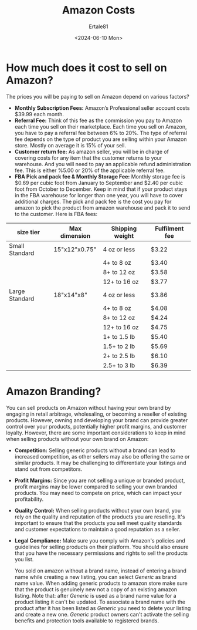 #+TITLE: Amazon Costs
#+AUTHOR: Ertale81
#+DATE: <2024-06-10 Mon>

* How much does it cost to sell on Amazon?

The prices you will be paying to sell on Amazon depend on various factors?
- *Monthly Subscription Fees:* Amazon’s Professional seller account costs $39.99 each month.
- *Referral Fee:* Think of this fee as the commission you pay to Amazon each time you sell on their marketplace.
  Each time you sell on Amazon, you have to pay a referral fee between 6% to 20%. The type of referral fee depends on the type of product you are selling within your Amazon store. Mostly on average it is 15% of your sell.
- *Customer return fee:* As amazon seller, you will be in charge of covering costs for any item that the customer returns to your warehouse. And you will need to pay an applicable refund administration fee. This is either %5.00 or 20% of the applicable referral fee.
- *FBA Pick and pack fee & Monthly Storage Fee:* Monthly storage fee is $0.69 per cubic foot from January to September and $2.40 per cubic foot from October to December.
  Keep in mind that if your product stays in the FBA warehouse for longer than one year, you will have to cover additional charges.
  The pick and pack fee is the cost you pay for amazon to pick the product from amazon warehouse and pack it to send to the customer.
  Here is FBA fees:

|----------------+---------------+-----------------+----------------|
| size tier      | Max dimension | Shipping weight | Fulfilment fee |
|----------------+---------------+-----------------+----------------|
| Small Standard | 15"x12"x0.75" | 4 oz or less    | $3.22          |
|                |               | 4+ to 8 oz      | $3.40          |
|                |               | 8+ to 12 oz     | $3.58          |
|                |               | 12+ to 16 oz    | $3.77          |
|----------------+---------------+-----------------+----------------|
| Large Standard | 18"x14"x8"    | 4 oz or less    | $3.86          |
|                |               | 4+ to 8 oz      | $4.08          |
|                |               | 8+ to 12 oz     | $4.24          |
|                |               | 12+ to 16 oz    | $4.75          |
|                |               | 1+ to 1.5 lb    | $5.40          |
|                |               | 1.5+ to 2 lb    | $5.69          |
|                |               | 2+ to 2.5 lb    | $6.10          |
|                |               | 2.5+ to 3 lb    | $6.39          |
|----------------+---------------+-----------------+----------------|


* Amazon Branding?
 You can sell products on Amazon without having your own brand by engaging in retail arbitrage, wholesaling, or becoming a reseller of existing products. However, owning and developing your brand can provide greater control over your products, potentially higher profit margins, and customer loyalty.
 However, there are some important considerations to keep in mind when selling products without your own brand on Amazon:
 - *Competition:* Selling generic products without a brand can lead to increased competition,
   as other sellers may also be offering the same or similar products. It may be challenging to differentiate your listings and stand out from competitors.
   
 - *Profit Margins:* Since you are not selling a unique or branded product, profit margins may be lower compared to selling your own branded products. You may need to compete on price, which can impact your profitability.
   
 - *Quality Control:* When selling products without your own brand, you rely on the quality and reputation of the products you are reselling. It's important to ensure that the products you sell meet quality standards and customer expectations to maintain a good reputation as a seller.
 - *Legal Compliance:* Make sure you comply with Amazon's policies and guidelines for selling products on their platform. You should also ensure that you have the necessary permissions and rights to sell the products you list.

   You sold on amazon without a brand name, instead of entering a brand name while creating a new listing, you can select /Generic/ as brand name value.
   When adding generic products to amazon store make sure that the product is genuinely new not a copy of an existing amazon listing.
   Note that: after /Generic/ is used as a brand name value for a product listing it can't be updated. To associate a brand name with the product after it has been listed as /Generic/  you need to delete your listing and create a new one.
   /Generic/ product owners can't activate the selling benefits and protection tools available to registered brands.


